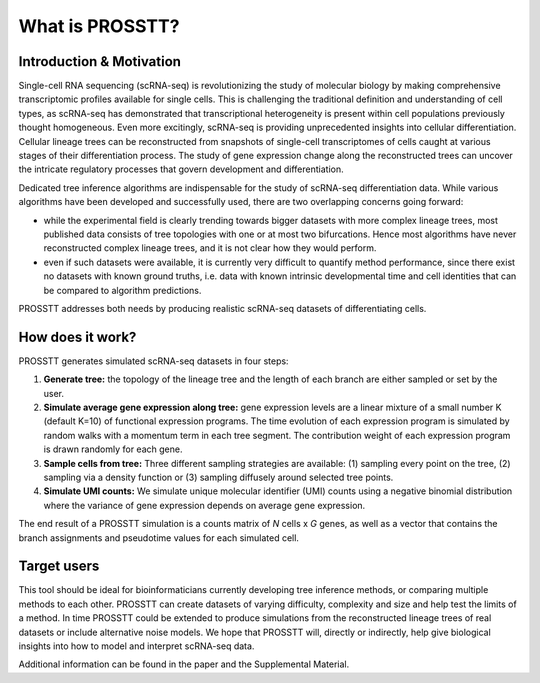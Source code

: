 What is PROSSTT?
################

Introduction & Motivation
*************************

Single-cell RNA sequencing (scRNA-seq) is revolutionizing the study of molecular biology by making comprehensive transcriptomic profiles available for single cells. This is challenging the traditional definition and understanding of cell types, as scRNA-seq has demonstrated that transcriptional heterogeneity is present within cell populations previously thought homogeneous. Even more excitingly, scRNA-seq is providing unprecedented insights into cellular differentiation. Cellular lineage trees can be reconstructed from snapshots of single-cell transcriptomes of cells caught at various stages of their differentiation process. The study of gene expression change along the reconstructed trees can uncover the intricate regulatory processes that govern development and differentiation.

Dedicated tree inference algorithms are indispensable for the study of scRNA-seq differentiation data. While various algorithms have been developed and successfully used, there are two overlapping concerns going forward:

- while the experimental field is clearly trending towards bigger datasets with more complex lineage trees, most published data consists of tree topologies with one or at most two bifurcations. Hence most algorithms have never reconstructed complex lineage trees, and it is not clear how they would perform.

- even if such datasets were available, it is currently very difficult to quantify method performance, since there exist no datasets with known ground truths, i.e. data with known intrinsic developmental time and cell identities that can be compared to algorithm predictions.

PROSSTT addresses both needs by producing realistic scRNA-seq datasets of differentiating cells.


How does it work?
*****************

PROSSTT generates simulated scRNA-seq datasets in four steps:

1. **Generate tree:** the topology of the lineage tree and the length of each branch are either sampled or set by the user.

2. **Simulate average gene expression along tree:** gene expression levels are a linear mixture of a small number K (default K=10) of functional expression programs. The time evolution of each expression program is simulated by random walks with a momentum term in each tree segment. The contribution weight of each expression program is drawn randomly for each gene.

3. **Sample cells from tree:** Three different sampling strategies are available: (1) sampling every point on the tree, (2) sampling via a density function or (3) sampling diffusely around selected tree points.

4. **Simulate UMI counts:** We simulate unique molecular identifier (UMI) counts using a negative binomial distribution where the variance of gene expression depends on average gene expression.

The end result of a PROSSTT simulation is a counts matrix of *N* cells x *G* genes, as well as a vector that contains the branch assignments and pseudotime values for each simulated cell.

Target users
************

This tool should be ideal for bioinformaticians currently developing tree inference methods, or comparing multiple methods to each other. PROSSTT can create datasets of varying difficulty, complexity and size and help test the limits of a method. In time PROSSTT could be extended to produce simulations from the reconstructed lineage trees of real datasets or include alternative noise models. We hope that PROSSTT will, directly or indirectly, help give biological insights into how to model and interpret scRNA-seq data.

Additional information can be found in the paper and the Supplemental Material.
